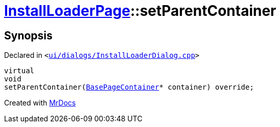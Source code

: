 [#InstallLoaderPage-setParentContainer]
= xref:InstallLoaderPage.adoc[InstallLoaderPage]::setParentContainer
:relfileprefix: ../
:mrdocs:


== Synopsis

Declared in `&lt;https://github.com/PrismLauncher/PrismLauncher/blob/develop/launcher/ui/dialogs/InstallLoaderDialog.cpp#L71[ui&sol;dialogs&sol;InstallLoaderDialog&period;cpp]&gt;`

[source,cpp,subs="verbatim,replacements,macros,-callouts"]
----
virtual
void
setParentContainer(xref:BasePageContainer.adoc[BasePageContainer]* container) override;
----



[.small]#Created with https://www.mrdocs.com[MrDocs]#
